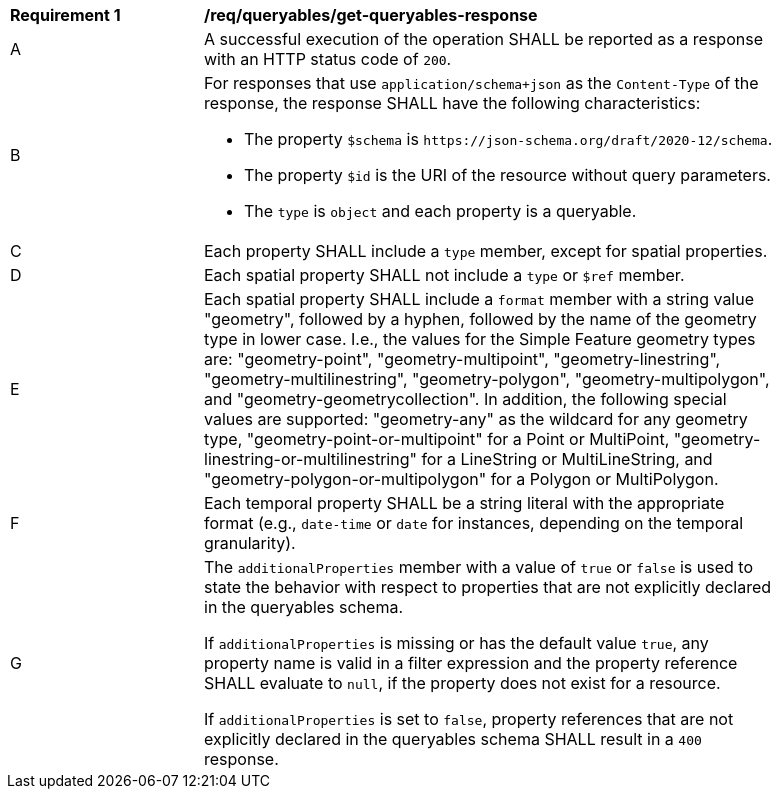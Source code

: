 [[req_queryables_get-queryables-response]]
[width="90%",cols="2,6a"]
|===
^|*Requirement {counter:req-id}* |*/req/queryables/get-queryables-response*
^|A |A successful execution of the operation SHALL be reported as a response
with an HTTP status code of `200`.
^|B |For responses that use `application/schema+json` as the `Content-Type` of
the response, the response SHALL have the following characteristics:

* The property `$schema` is `\https://json-schema.org/draft/2020-12/schema`.
* The property `$id` is the URI of the resource without query parameters.
* The `type` is `object` and each property is a queryable.
^|C |Each property SHALL include a `type` member, except for spatial properties.
^|D |Each spatial property SHALL not include a `type` or `$ref` member.
^|E |Each spatial property SHALL include a `format` member with a string value "geometry", followed by a hyphen, followed by the name of the geometry type in lower case. I.e., the values for the Simple Feature geometry types are: "geometry-point", "geometry-multipoint", "geometry-linestring", "geometry-multilinestring", "geometry-polygon", "geometry-multipolygon", and "geometry-geometrycollection". In addition, the following special values are supported: "geometry-any" as the wildcard for any geometry type, "geometry-point-or-multipoint" for a Point or MultiPoint, "geometry-linestring-or-multilinestring" for a LineString or MultiLineString, and "geometry-polygon-or-multipolygon" for a Polygon or MultiPolygon.
^|F |Each temporal property SHALL be a string literal with the appropriate format (e.g., `date-time` or `date` for instances, depending on the temporal granularity).
^|G |The `additionalProperties` member with a value of `true` or `false` is used
to state the behavior with respect to properties that are not explicitly declared 
in the queryables schema. 

If `additionalProperties` is missing or has the default value `true`, 
any property name is valid in a filter expression and the property reference SHALL 
evaluate to `null`, if the property does not exist for a resource. 

If `additionalProperties` is set to `false`, property references that are not 
explicitly declared in the queryables schema SHALL result in a `400` response.
|===
